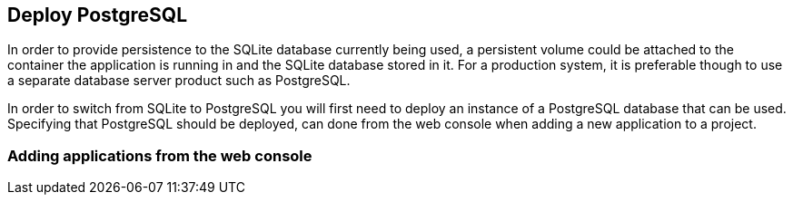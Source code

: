 ## Deploy PostgreSQL

In order to provide persistence to the SQLite database currently being
used, a persistent volume could be attached to the container the
application is running in and the SQLite database stored in it. For a
production system, it is preferable though to use a separate database
server product such as PostgreSQL.

In order to switch from SQLite to PostgreSQL you will first need to deploy
an instance of a PostgreSQL database that can be used. Specifying that
PostgreSQL should be deployed, can done from the web console when adding a
new application to a project.

### Adding applications from the web console
